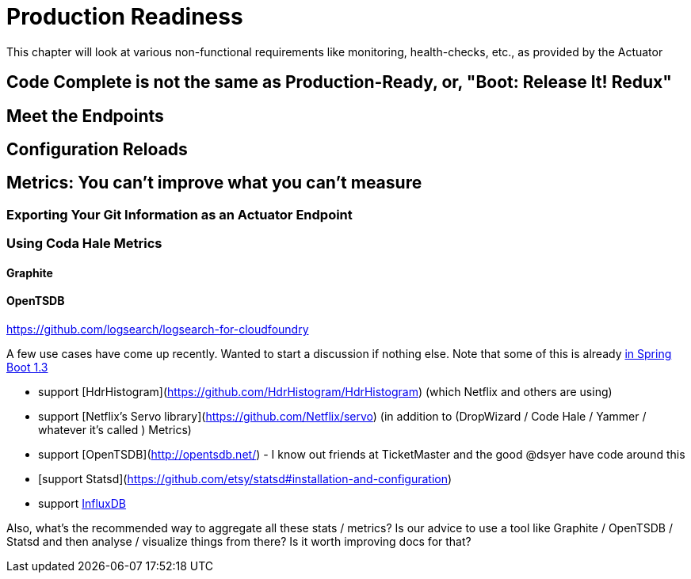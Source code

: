 =  Production Readiness

This chapter will look at various non-functional requirements like monitoring, health-checks, etc., as provided by the Actuator

== Code Complete is not the same as Production-Ready, or, "Boot: Release It! Redux"



== Meet the Endpoints

== Configuration Reloads

== Metrics: You can't improve what you can't measure
=== Exporting Your Git Information as an Actuator Endpoint
=== Using Coda Hale Metrics
==== Graphite
==== OpenTSDB

https://github.com/logsearch/logsearch-for-cloudfoundry

A few use cases have come up recently. Wanted to start a discussion if nothing else. Note that some of this is already https://github.com/spring-projects/spring-boot/issues/2949[in Spring Boot 1.3]

- support [HdrHistogram](https://github.com/HdrHistogram/HdrHistogram) (which Netflix and others are using)
-  support [Netflix's Servo library](https://github.com/Netflix/servo) (in addition to (DropWizard / Code Hale / Yammer / whatever it's called ) Metrics)
- support [OpenTSDB](http://opentsdb.net/) - I know out friends at TicketMaster and the good @dsyer have code around this
- [support Statsd](https://github.com/etsy/statsd#installation-and-configuration)
- support http://influxdb.com[InfluxDB]

Also, what's the recommended way to aggregate all these stats / metrics? Is our advice to use a tool like Graphite / OpenTSDB / Statsd and then analyse / visualize things from there? Is it worth improving docs for that?
